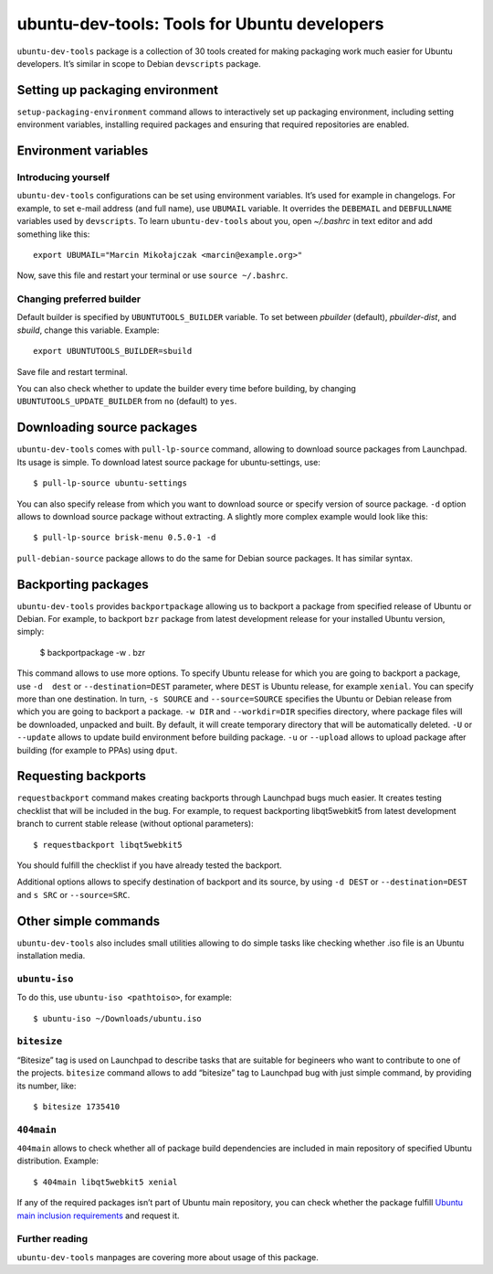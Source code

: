 =============================================
ubuntu-dev-tools: Tools for Ubuntu developers
=============================================

``ubuntu-dev-tools`` package is a collection of 30 tools created for making
packaging work much easier for Ubuntu developers. It’s similar in scope to
Debian ``devscripts`` package.

Setting up packaging environment
================================

``setup-packaging-environment`` command allows to interactively set up packaging
environment, including setting environment variables, installing required packages
and ensuring that required repositories are enabled.

Environment variables
=====================

Introducing yourself
--------------------

``ubuntu-dev-tools`` configurations can be set using environment variables. It’s
used for example in changelogs. For example, to set e-mail address (and full
name), use ``UBUMAIL`` variable. It overrides the ``DEBEMAIL`` and ``DEBFULLNAME``
variables used by ``devscripts``. To learn ``ubuntu-dev-tools`` about you, open
`~/.bashrc` in text editor and add something like this::

    export UBUMAIL="Marcin Mikołajczak <marcin@example.org>"

Now, save this file and restart your terminal or use ``source ~/.bashrc``.

Changing preferred builder
--------------------------

Default builder is specified by ``UBUNTUTOOLS_BUILDER`` variable. To set
between *pbuilder* (default), *pbuilder-dist*, and *sbuild*, change this variable.
Example::

    export UBUNTUTOOLS_BUILDER=sbuild

Save file and restart terminal.

You can also check whether to update the builder every time before building, by
changing ``UBUNTUTOOLS_UPDATE_BUILDER`` from ``no`` (default) to ``yes``.

Downloading source packages
===========================

``ubuntu-dev-tools`` comes with ``pull-lp-source`` command, allowing to download
source packages from Launchpad. Its usage is simple. To download latest source
package for ubuntu-settings, use::

    $ pull-lp-source ubuntu-settings

You can also specify release from which you want to download source or specify
version of source package. ``-d`` option allows to download source package without
extracting. A slightly more complex example would look like this::

    $ pull-lp-source brisk-menu 0.5.0-1 -d

``pull-debian-source`` package allows to do the same for Debian source packages.
It has similar syntax.

Backporting packages
====================

``ubuntu-dev-tools`` provides ``backportpackage`` allowing us to backport a
package from specified release of Ubuntu or Debian. For example, to backport
``bzr`` package from latest development release for your installed Ubuntu version,
simply:

    $ backportpackage -w . bzr

This command allows to use more options. To specify Ubuntu release for which you
are going to backport a package, use ``-d  dest`` or ``--destination=DEST``
parameter, where ``DEST`` is Ubuntu release, for example ``xenial``. You can
specify more than one destination. In turn, ``-s SOURCE`` and ``--source=SOURCE``
specifies the Ubuntu or Debian release from which you are going to backport
a package. ``-w DIR`` and ``--workdir=DIR`` specifies directory, where package
files will be downloaded, unpacked and built. By default, it will create temporary
directory that will be automatically deleted. ``-U`` or ``--update`` allows to
update build environment before building package. ``-u`` or ``--upload`` allows to
upload package after building (for example to PPAs) using ``dput``.

Requesting backports
====================

``requestbackport`` command makes creating backports through Launchpad bugs much
easier. It creates testing checklist that will be included in the bug. For
example, to request backporting libqt5webkit5 from latest development branch to
current stable release (without optional parameters)::

    $ requestbackport libqt5webkit5

You should fulfill the checklist if you have already tested the backport.

Additional options allows to specify destination of backport and its source, by
using ``-d DEST`` or ``--destination=DEST`` and ``s SRC`` or ``--source=SRC``.

Other simple commands
=====================

``ubuntu-dev-tools`` also includes small utilities allowing to do simple tasks
like checking whether .iso file is an Ubuntu installation media.

``ubuntu-iso``
--------------

To do this, use ``ubuntu-iso <pathtoiso>``, for example::

    $ ubuntu-iso ~/Downloads/ubuntu.iso

``bitesize``
------------

“Bitesize” tag is used on Launchpad to describe tasks that are suitable for
begineers who want to contribute to one of the projects. ``bitesize`` command
allows to add “bitesize” tag to Launchpad bug with just simple command, by
providing its number, like::

    $ bitesize 1735410

``404main``
-----------

``404main`` allows to check whether all of package build dependencies are included
in main repository of specified Ubuntu distribution. Example::

    $ 404main libqt5webkit5 xenial

If any of the required packages isn’t part of Ubuntu main repository, you can
check whether the package fulfill `Ubuntu main inclusion requirements <Requirements_>`_ and request
it.

Further reading
---------------

``ubuntu-dev-tools`` manpages are covering more about usage of this package.

.. _Requirements: https://wiki.ubuntu.com/UbuntuMainInclusionRequirements
